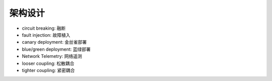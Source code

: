 架构设计
########

* circuit breaking: 融断
* fault injection: 故障植入
* canary deployment: 金丝雀部署
* blue/green deployment: 蓝绿部署
* Network Telemetry: 网络遥测
* looser coupling: 松散耦合
* tighter coupling: 紧密耦合











